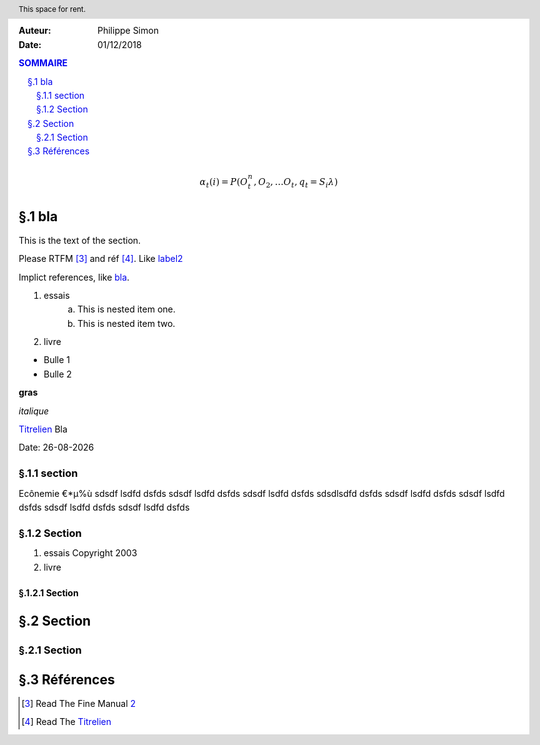 .. header:: This space for rent.
.. title:: Le titre du document
.. sectnum::
   :prefix: §.
.. |date| date:: %d-%m-%Y





:Auteur: Philippe Simon
:Date: 01/12/2018





.. contents:: SOMMAIRE
   :depth: 2

.. math::

  α_t(i) = P(O_t^n, O_2, … O_t, q_t = S_iλ)

.. _label2:

bla
===

This is the text of the section.

.. image:: http://mail.rsgc.on.ca/~ldevir/ICS3U/Chapter4/Images/tux.png
   :scale: 50
   :height: 200px
   :width: 200px
   :alt: alternate text
   :align: center


Please RTFM [#1]_ and réf [#2]_. Like label2_

Implict references, like `bla`_.



1. essais
    a. This is nested item one.
    b. This is nested item two.
2. livre

- Bulle 1
- Bulle 2

**gras**

*italique*

`Titrelien <http://www.free.fr>`_ Bla

Date: |date|

section
-------
Ecônemie €*µ%ù sdsdf lsdfd dsfds sdsdf lsdfd dsfds sdsdf lsdfd dsfds sdsdlsdfd dsfds sdsdf lsdfd dsfds sdsdf lsdfd dsfds sdsdf lsdfd dsfds sdsdf lsdfd dsfds 

Section
-------
1. essais Copyright 2003
2. livre

Section
^^^^^^^

Section
=======

Section
-------

Références
==========

.. [#1] Read The Fine Manual 2_
.. [#2] Read The `Titrelien <http://www.free.fr>`_